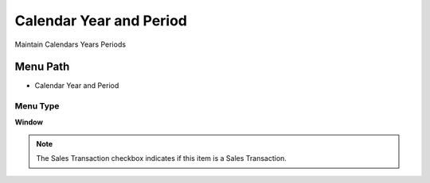 
.. _functional-guide/menu/menu-calendar-year-and-period:

========================
Calendar Year and Period
========================

Maintain Calendars Years Periods

Menu Path
=========


* Calendar Year and Period

Menu Type
---------
\ **Window**\ 

.. note::
    The Sales Transaction checkbox indicates if this item is a Sales Transaction.


.. seealso::
    :ref:`functional-guide/window/window-calendar-year-and-period`
